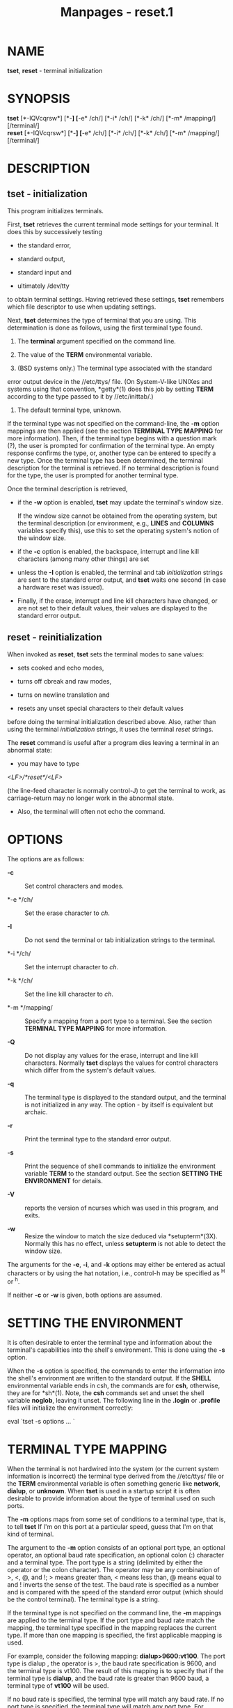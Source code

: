 #+TITLE: Manpages - reset.1
* NAME
*tset*, *reset* - terminal initialization

* SYNOPSIS
*tset* [*-IQVcqrsw*] [*-*] [*-e* /ch/] [*-i* /ch/] [*-k* /ch/] [*-m*
/mapping/] [/terminal/]\\
*reset* [*-IQVcqrsw*] [*-*] [*-e* /ch/] [*-i* /ch/] [*-k* /ch/] [*-m*
/mapping/] [/terminal/]

* DESCRIPTION
** tset - initialization
This program initializes terminals.

First, *tset* retrieves the current terminal mode settings for your
terminal. It does this by successively testing

- the standard error,

- standard output,

- standard input and

- ultimately /dev/tty

to obtain terminal settings. Having retrieved these settings, *tset*
remembers which file descriptor to use when updating settings.

Next, *tset* determines the type of terminal that you are using. This
determination is done as follows, using the first terminal type found.

1. The *terminal* argument specified on the command line.

2. The value of the *TERM* environmental variable.

3. (BSD systems only.) The terminal type associated with the standard
error output device in the //etc/ttys/ file. (On System-V-like UNIXes
and systems using that convention, *getty*(1) does this job by setting
*TERM* according to the type passed to it by //etc/inittab/.)

4. The default terminal type, unknown.

If the terminal type was not specified on the command-line, the *-m*
option mappings are then applied (see the section *TERMINAL TYPE
MAPPING* for more information). Then, if the terminal type begins with a
question mark (?), the user is prompted for confirmation of the terminal
type. An empty response confirms the type, or, another type can be
entered to specify a new type. Once the terminal type has been
determined, the terminal description for the terminal is retrieved. If
no terminal description is found for the type, the user is prompted for
another terminal type.

Once the terminal description is retrieved,

- if the *-w* option is enabled, *tset* may update the terminal's window
  size.

  If the window size cannot be obtained from the operating system, but
  the terminal description (or environment, e.g., *LINES* and *COLUMNS*
  variables specify this), use this to set the operating system's notion
  of the window size.

- if the *-c* option is enabled, the backspace, interrupt and line kill
  characters (among many other things) are set

- unless the *-I* option is enabled, the terminal and tab
  /initialization/ strings are sent to the standard error output, and
  *tset* waits one second (in case a hardware reset was issued).

- Finally, if the erase, interrupt and line kill characters have
  changed, or are not set to their default values, their values are
  displayed to the standard error output.

** reset - reinitialization
When invoked as *reset*, *tset* sets the terminal modes to sane values:

- sets cooked and echo modes,

- turns off cbreak and raw modes,

- turns on newline translation and

- resets any unset special characters to their default values

before doing the terminal initialization described above. Also, rather
than using the terminal /initialization/ strings, it uses the terminal
/reset/ strings.

The *reset* command is useful after a program dies leaving a terminal in
an abnormal state:

- you may have to type

/<LF>/*reset*/<LF>/

(the line-feed character is normally control-J) to get the terminal to
work, as carriage-return may no longer work in the abnormal state.

- Also, the terminal will often not echo the command.

* OPTIONS
The options are as follows:

- *-c* :: Set control characters and modes.

- *-e */ch/ :: Set the erase character to /ch/.

- *-I* :: Do not send the terminal or tab initialization strings to the
  terminal.

- *-i */ch/ :: Set the interrupt character to /ch/.

- *-k */ch/ :: Set the line kill character to /ch/.

- *-m */mapping/ :: Specify a mapping from a port type to a terminal.
  See the section *TERMINAL TYPE MAPPING* for more information.

- *-Q* :: Do not display any values for the erase, interrupt and line
  kill characters. Normally *tset* displays the values for control
  characters which differ from the system's default values.

- *-q* :: The terminal type is displayed to the standard output, and the
  terminal is not initialized in any way. The option - by itself is
  equivalent but archaic.

- *-r* :: Print the terminal type to the standard error output.

- *-s* :: Print the sequence of shell commands to initialize the
  environment variable *TERM* to the standard output. See the section
  *SETTING THE ENVIRONMENT* for details.

- *-V* :: reports the version of ncurses which was used in this program,
  and exits.

- *-w* :: Resize the window to match the size deduced via
  *setupterm*(3X). Normally this has no effect, unless *setupterm* is
  not able to detect the window size.

The arguments for the *-e*, *-i*, and *-k* options may either be entered
as actual characters or by using the hat notation, i.e., control-h may
be specified as ^H or ^h.

If neither *-c* or *-w* is given, both options are assumed.

* SETTING THE ENVIRONMENT
It is often desirable to enter the terminal type and information about
the terminal's capabilities into the shell's environment. This is done
using the *-s* option.

When the *-s* option is specified, the commands to enter the information
into the shell's environment are written to the standard output. If the
*SHELL* environmental variable ends in csh, the commands are for *csh*,
otherwise, they are for *sh*(1). Note, the *csh* commands set and unset
the shell variable *noglob*, leaving it unset. The following line in the
*.login* or *.profile* files will initialize the environment correctly:

eval `tset -s options ... `

* TERMINAL TYPE MAPPING
When the terminal is not hardwired into the system (or the current
system information is incorrect) the terminal type derived from the
//etc/ttys/ file or the *TERM* environmental variable is often something
generic like *network*, *dialup*, or *unknown*. When *tset* is used in a
startup script it is often desirable to provide information about the
type of terminal used on such ports.

The *-m* options maps from some set of conditions to a terminal type,
that is, to tell *tset* If I'm on this port at a particular speed, guess
that I'm on that kind of terminal.

The argument to the *-m* option consists of an optional port type, an
optional operator, an optional baud rate specification, an optional
colon (:) character and a terminal type. The port type is a string
(delimited by either the operator or the colon character). The operator
may be any combination of >, <, @, and !; > means greater than, < means
less than, @ means equal to and ! inverts the sense of the test. The
baud rate is specified as a number and is compared with the speed of the
standard error output (which should be the control terminal). The
terminal type is a string.

If the terminal type is not specified on the command line, the *-m*
mappings are applied to the terminal type. If the port type and baud
rate match the mapping, the terminal type specified in the mapping
replaces the current type. If more than one mapping is specified, the
first applicable mapping is used.

For example, consider the following mapping: *dialup>9600:vt100*. The
port type is dialup , the operator is >, the baud rate specification is
9600, and the terminal type is vt100. The result of this mapping is to
specify that if the terminal type is *dialup*, and the baud rate is
greater than 9600 baud, a terminal type of *vt100* will be used.

If no baud rate is specified, the terminal type will match any baud
rate. If no port type is specified, the terminal type will match any
port type. For example, *-m dialup:vt100 -m :?xterm* will cause any
dialup port, regardless of baud rate, to match the terminal type vt100,
and any non-dialup port type to match the terminal type ?xterm. Note,
because of the leading question mark, the user will be queried on a
default port as to whether they are actually using an xterm terminal.

No whitespace characters are permitted in the *-m* option argument.
Also, to avoid problems with meta-characters, it is suggested that the
entire *-m* option argument be placed within single quote characters,
and that *csh* users insert a backslash character (\) before any
exclamation marks (!).

* HISTORY
A *reset* command appeared in 1BSD (March 1978), written by Kurt Shoens.
This program set the /erase/ and /kill/ characters to *^H* (backspace)
and *@* respectively. Mark Horton improved that in 3BSD (October 1979),
adding /intr/, /quit/, /start///stop/ and /eof/ characters as well as
changing the program to avoid modifying any user settings. That version
of *reset* did not use the termcap database.

A separate *tset* command was provided in 1BSD by Eric Allman, using the
termcap database. Allman's comments in the source code indicate that he
began work in October 1977, continuing development over the next few
years.

According to comments in the source code, the *tset* program was
modified in September 1980, to use logic copied from the 3BSD reset when
it was invoked as *reset*. This version appeared in 4.1cBSD, late
in 1982.

Other developers (e.g., Keith Bostic and Jim Bloom) continued to modify
*tset* until 4.4BSD was released in 1993.

The *ncurses* implementation was lightly adapted from the 4.4BSD sources
for a terminfo environment by Eric S. Raymond <esr@snark.thyrsus.com>.

* COMPATIBILITY
Neither IEEE Std 1003.1/The Open Group Base Specifications Issue 7
(POSIX.1-2008) nor X/Open Curses Issue 7 documents *tset* or *reset*.

The AT&T *tput* utility (AIX, HPUX, Solaris) incorporated the
terminal-mode manipulation as well as termcap-based features such as
resetting tabstops from *tset* in BSD (4.1c), presumably with the
intention of making *tset* obsolete. However, each of those systems
still provides *tset*. In fact, the commonly-used *reset* utility is
always an alias for *tset*.

The *tset* utility provides for backward-compatibility with BSD
environments (under most modern UNIXes, */etc/inittab* and *getty*(1)
can set *TERM* appropriately for each dial-up line; this obviates what
was *tset*'s most important use). This implementation behaves like
4.4BSD *tset*, with a few exceptions specified here.

A few options are different because the *TERMCAP* variable is no longer
supported under terminfo-based *ncurses*:

- The *-S* option of BSD *tset* no longer works; it prints an error
  message to the standard error and dies.

- The *-s* option only sets *TERM*, not *TERMCAP*.

There was an undocumented 4.4BSD feature that invoking *tset* via a link
named TSET (or via any other name beginning with an upper-case letter)
set the terminal to use upper-case only. This feature has been omitted.

The *-A*, *-E*, *-h*, *-u* and *-v* options were deleted from the *tset*
utility in 4.4BSD. None of them were documented in 4.3BSD and all are of
limited utility at best. The *-a*, *-d*, and *-p* options are similarly
not documented or useful, but were retained as they appear to be in
widespread use. It is strongly recommended that any usage of these three
options be changed to use the *-m* option instead. The *-a*, *-d*, and
*-p* options are therefore omitted from the usage summary above.

Very old systems, e.g., 3BSD, used a different terminal driver which was
replaced in 4BSD in the early 1980s. To accommodate these older systems,
the 4BSD *tset* provided a *-n* option to specify that the new terminal
driver should be used. This implementation does not provide that choice.

It is still permissible to specify the *-e*, *-i*, and *-k* options
without arguments, although it is strongly recommended that such usage
be fixed to explicitly specify the character.

As of 4.4BSD, executing *tset* as *reset* no longer implies the *-Q*
option. Also, the interaction between the - option and the /terminal/
argument in some historic implementations of *tset* has been removed.

The *-c* and *-w* options are not found in earlier implementations.
However, a different window size-change feature was provided in 4.4BSD.

- In 4.4BSD, *tset* uses the window size from the termcap description to
  set the window size if *tset* is not able to obtain the window size
  from the operating system.

- In ncurses, *tset* obtains the window size using *setupterm*, which
  may be from the operating system, the *LINES* and *COLUMNS*
  environment variables or the terminal description.

Obtaining the window size from the terminal description is common to
both implementations, but considered obsolescent. Its only practical use
is for hardware terminals. Generally speaking, a window size would be
unset only if there were some problem obtaining the value from the
operating system (and *setupterm* would still fail). For that reason,
the *LINES* and *COLUMNS* environment variables may be useful for
working around window-size problems. Those have the drawback that if the
window is resized, those variables must be recomputed and reassigned. To
do this more easily, use the *resize*(1) program.

* ENVIRONMENT
The *tset* command uses these environment variables:

- SHELL :: tells *tset* whether to initialize *TERM* using *sh*(1) or
  *csh*(1) syntax.

- TERM :: Denotes your terminal type. Each terminal type is distinct,
  though many are similar.

- TERMCAP :: may denote the location of a termcap database. If it is not
  an absolute pathname, e.g., begins with a /, *tset* removes the
  variable from the environment before looking for the terminal
  description.

* FILES
- /etc/ttys :: system port name to terminal type mapping database (BSD
  versions only).

- /nix/store/53iigsmf32bwkfdhhihq2rppgk23k2rg-ncurses-6.4.20221231/share/terminfo :: terminal
  capability database

* SEE ALSO
*csh*(1), *sh*(1), *stty*(1), *curs_terminfo*(3X), *tty*(4),
*terminfo*(5), *ttys*(5), *environ*(7)

This describes *ncurses* version 6.4 (patch 20221231).
